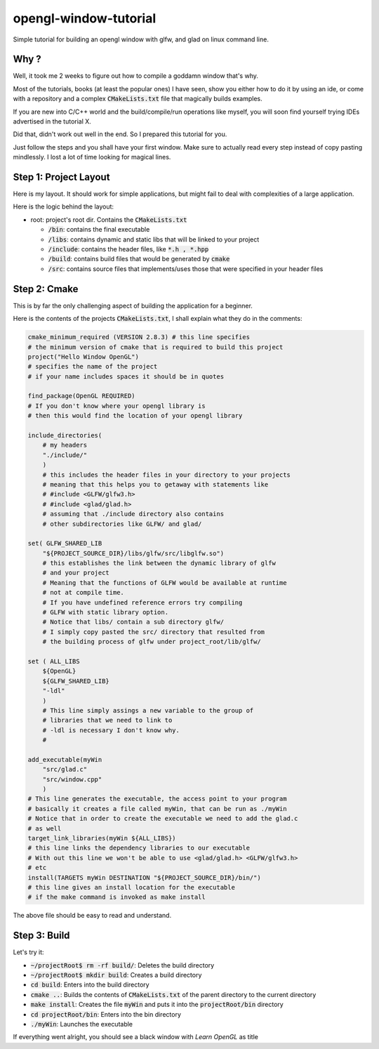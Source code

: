 #######################
opengl-window-tutorial
#######################

Simple tutorial for building an opengl window with glfw, and glad on linux
command line.

Why ?
======

Well, it took me 2 weeks to figure out how to compile a goddamn window that's
why.

Most of the tutorials, books (at least the popular ones) I have seen, show you
either how to do it by using an ide, or come with a repository and a complex
:code:`CMakeLists.txt` file that magically builds examples.

If you are new into C/C++ world and the build/compile/run operations like
myself, you will soon find yourself trying IDEs advertised in the tutorial X.

Did that, didn't work out well in the end. So I prepared this tutorial for
you.

Just follow the steps and you shall have your first window. Make sure to
actually read every step instead of copy pasting mindlessly. I lost a lot of
time looking for magical lines.

Step 1: Project Layout
=======================

Here is my layout. It should work for simple applications, but might fail to
deal with complexities of a large application.

Here is the logic behind the layout:

- root: project's root dir. Contains the :code:`CMakeLists.txt`

  - :code:`/bin`: contains the final executable

  - :code:`/libs`: contains dynamic and static libs that will be linked to your
    project

  - :code:`/include`: contains the header files, like :code:`*.h , *.hpp`

  - :code:`/build`: contains build files that would be generated by
    :code:`cmake`

  - :code:`/src`: contains source files that implements/uses those that were
    specified in your header files


Step 2: Cmake
===============

This is by far the only challenging aspect of building the application for a
beginner.

Here is the contents of the projects :code:`CMakeLists.txt`, I shall explain
what they do in the comments:

.. code-block::

    cmake_minimum_required (VERSION 2.8.3) # this line specifies 
    # the minimum version of cmake that is required to build this project
    project("Hello Window OpenGL")
    # specifies the name of the project
    # if your name includes spaces it should be in quotes

    find_package(OpenGL REQUIRED)
    # If you don't know where your opengl library is
    # then this would find the location of your opengl library

    include_directories(
        # my headers
        "./include/"
        )
        # this includes the header files in your directory to your projects
        # meaning that this helps you to getaway with statements like
        # #include <GLFW/glfw3.h>
        # #include <glad/glad.h>
        # assuming that ./include directory also contains 
        # other subdirectories like GLFW/ and glad/

    set( GLFW_SHARED_LIB
        "${PROJECT_SOURCE_DIR}/libs/glfw/src/libglfw.so")
        # this establishes the link between the dynamic library of glfw
        # and your project
        # Meaning that the functions of GLFW would be available at runtime
        # not at compile time.
        # If you have undefined reference errors try compiling 
        # GLFW with static library option.
        # Notice that libs/ contain a sub directory glfw/
        # I simply copy pasted the src/ directory that resulted from
        # the building process of glfw under project_root/lib/glfw/

    set ( ALL_LIBS 
        ${OpenGL}
        ${GLFW_SHARED_LIB}
        "-ldl"
        )
        # This line simply assings a new variable to the group of
        # libraries that we need to link to
        # -ldl is necessary I don't know why.
        # 

    add_executable(myWin 
        "src/glad.c"
        "src/window.cpp"
        )
    # This line generates the executable, the access point to your program
    # basically it creates a file called myWin, that can be run as ./myWin
    # Notice that in order to create the executable we need to add the glad.c
    # as well
    target_link_libraries(myWin ${ALL_LIBS})
    # this line links the dependency libraries to our executable
    # With out this line we won't be able to use <glad/glad.h> <GLFW/glfw3.h>
    # etc
    install(TARGETS myWin DESTINATION "${PROJECT_SOURCE_DIR}/bin/")
    # this line gives an install location for the executable
    # if the make command is invoked as make install

The above file should be easy to read and understand.


Step 3: Build
=============

Let's try it:

- :code:`~/projectRoot$ rm -rf build/`: Deletes the build directory

- :code:`~/projectRoot$ mkdir build`: Creates a build directory

- :code:`cd build`: Enters into the build directory

- :code:`cmake ..`: Builds the contents of :code:`CMakeLists.txt` of the
  parent directory to the current directory

- :code:`make install`: Creates the file :code:`myWin` and puts it into the
  :code:`projectRoot/bin` directory

- :code:`cd projectRoot/bin`: Enters into the bin directory

- :code:`./myWin`: Launches the executable

If everything went alright, you should see a black window with `Learn OpenGL`
as title
